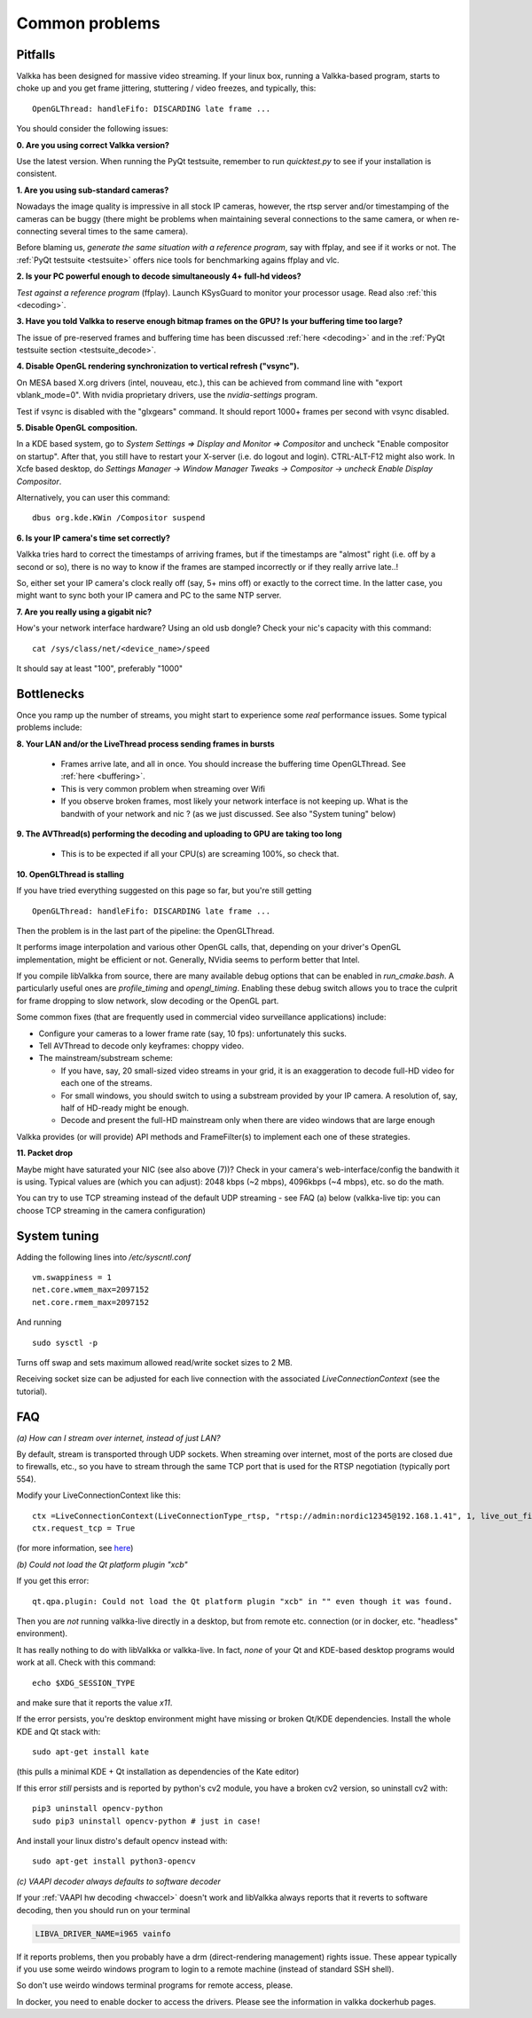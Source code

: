 
Common problems
===============

.. _pitfalls:

Pitfalls
--------

Valkka has been designed for massive video streaming.  
If your linux box, running a Valkka-based program, starts to choke up and you get frame jittering, stuttering / video freezes, and typically, this:

::

    OpenGLThread: handleFifo: DISCARDING late frame ...

You should consider the following issues:

**0\. Are you using correct Valkka version?**

Use the latest version.  When running the PyQt testsuite, remember to run *quicktest.py* to see if your installation is consistent.

**1\. Are you using sub-standard cameras?**

Nowadays the image quality is impressive in all stock IP cameras, however, the rtsp server and/or timestamping of the cameras can be buggy 
(there might be problems when maintaining several connections to the same camera, or when re-connecting several times to the same camera).

Before blaming us, *generate the same situation with a reference program*, say with ffplay, and see if it works or not.  
The :ref:`PyQt testsuite <testsuite>` offers nice tools for benchmarking agains ffplay and vlc.

**2\. Is your PC powerful enough to decode simultaneously 4+ full-hd videos?**  

*Test against a reference program* (ffplay).  Launch KSysGuard to monitor your processor usage.  Read also :ref:`this <decoding>`.

**3\. Have you told Valkka to reserve enough bitmap frames on the GPU?  Is your buffering time too large?**

The issue of pre-reserved frames and buffering time has been discussed :ref:`here <decoding>` and in the :ref:`PyQt testsuite section <testsuite_decode>`.

**4\. Disable OpenGL rendering synchronization to vertical refresh ("vsync").**

On MESA based X.org drivers (intel, nouveau, etc.), this can be achieved from command line with "export vblank_mode=0".  With nvidia proprietary drivers, use the *nvidia-settings* program.  
  
Test if vsync is disabled with the "glxgears" command.  It should report 1000+ frames per second with vsync disabled.

**5\. Disable OpenGL composition.**

In a KDE based system, go to *System Settings => Display and Monitor => Compositor* and uncheck "Enable compositor on startup".  
After that, you still have to restart your X-server (i.e. do logout and login).  CTRL-ALT-F12 might also work.  
In Xcfe based desktop, do *Settings Manager -> Window Manager Tweaks -> Compositor -> uncheck Enable Display Compositor*. 

Alternatively, you can user this command:

::

    dbus org.kde.KWin /Compositor suspend

**6\. Is your IP camera's time set correctly?**  

Valkka tries hard to correct the timestamps of arriving frames, but if the timestamps are "almost" right (i.e. off by a second or so), 
there is no way to know if the frames are stamped incorrectly or if they really arrive late..! 

So, either set your IP camera's clock really off (say, 5+ mins off) or exactly to the correct time.  
In the latter case, you might want to sync both your IP camera and PC to the same NTP server.

**7\. Are you really using a gigabit nic?**

How's your network interface hardware?  Using an old usb dongle?  Check your nic's capacity with this command:

::

    cat /sys/class/net/<device_name>/speed

It should say at least "100", preferably "1000"
    

Bottlenecks
-----------

Once you ramp up the number of streams, you might start to experience some *real* performance issues.  Some typical problems include:

**8\. Your LAN and/or the LiveThread process sending frames in bursts**
  
  - Frames arrive late, and all in once.  You should increase the buffering time OpenGLThread.  See :ref:`here <buffering>`.
  - This is very common problem when streaming over Wifi
  - If you observe broken frames, most likely your network interface is not keeping up.  What is the bandwith of your network and nic ? (as we just discussed.  See also "System tuning" below)
  
..  - Using several LiveThread(s), instead of just one *might* help
.. TODO: talk about the multicast loopback test  
  
**9\. The AVThread(s) performing the decoding and uploading to GPU are taking too long**

  - This is to be expected if all your CPU(s) are screaming 100%, so check that.

**10\. OpenGLThread is stalling**

If you have tried everything suggested on this page so far, but you're still getting

::

    OpenGLThread: handleFifo: DISCARDING late frame ...

Then the problem is in the last part of the pipeline: the OpenGLThread.  

It performs image interpolation and various other OpenGL calls, that, depending
on your driver's OpenGL implementation, might be efficient or not.  Generally, NVidia seems to perform better that Intel.

If you compile libValkka from source, there are many available debug options that can be enabled in *run_cmake.bash*.   
A particularly useful ones are *profile_timing* and *opengl_timing*.  Enabling these debug switch allows you to trace the culprit for frame dropping to slow network, slow decoding or the OpenGL part.

Some common fixes (that are frequently used in commercial video surveillance applications) include:

* Configure your cameras to a lower frame rate (say, 10 fps): unfortunately this sucks.
* Tell AVThread to decode only keyframes: choppy video.
* The mainstream/substream scheme:

  - If you have, say, 20 small-sized video streams in your grid, it is an exaggeration to decode full-HD video for each one of the streams.  
  - For small windows, you should switch to using a substream provided by your IP camera.  A resolution of, say, half of HD-ready might be enough.  
  - Decode and present the full-HD mainstream only when there are video windows that are large enough

.. * Reduce the YUV frame before sending it to GPU: however, we'll still use lots of resources for decoding. # this is not really the bottleneck ever
.. * Tell AVThread to send only every n:th frame to the GPU: unnecessary decoding of all arriving frames.
  
Valkka provides (or will provide) API methods and FrameFilter(s) to implement each one of these strategies.

**11\. Packet drop**

Maybe might have saturated your NIC (see also above (7))?  Check in your camera's web-interface/config the bandwith it is using.  Typical values
are (which you can adjust): 2048 kbps (~2 mbps), 4096kbps (~4 mbps), etc. so do the math.

You can try to use TCP streaming instead of the default UDP streaming - 
see FAQ (a) below (valkka-live tip: you can choose TCP streaming in the camera configuration)

System tuning
-------------

Adding the following lines into */etc/syscntl.conf*

::

  vm.swappiness = 1
  net.core.wmem_max=2097152
  net.core.rmem_max=2097152
  
And running

::

  sudo sysctl -p
  

Turns off swap and sets maximum allowed read/write socket sizes to 2 MB.

Receiving socket size can be adjusted for each live connection with the associated *LiveConnectionContext* (see the tutorial).

FAQ
---

*(a) How can I stream over internet, instead of just LAN?*

By default, stream is transported through UDP sockets.  When streaming over internet, most of the ports are closed due to firewalls, etc., so you have to stream through the same TCP port
that is used for the RTSP negotiation (typically port 554).

Modify your LiveConnectionContext like this:

::

    ctx =LiveConnectionContext(LiveConnectionType_rtsp, "rtsp://admin:nordic12345@192.168.1.41", 1, live_out_filter)
    ctx.request_tcp = True

(for more information, see `here <https://elsampsa.github.io/valkka-core/html/structLiveConnectionContext.html>`_)

*(b) Could not load the Qt platform plugin "xcb"*

If you get this error:

::

    qt.qpa.plugin: Could not load the Qt platform plugin "xcb" in "" even though it was found.

Then you are *not* running valkka-live directly in a desktop, but from remote etc. connection (or in docker, etc. "headless" environment).

It has really nothing to do with libValkka or valkka-live.  In fact, *none* of your Qt and KDE-based desktop programs would work at all.  Check with this command:

::

    echo $XDG_SESSION_TYPE

and make sure that it reports the value `x11`.

If the error persists, you're desktop environment might have missing or broken Qt/KDE dependencies.  Install the whole KDE and Qt stack with:

::

    sudo apt-get install kate

(this pulls a minimal KDE + Qt installation as dependencies of the Kate editor)

If this error *still* persists and is reported by python's cv2 module, you have a broken cv2 version, so uninstall cv2 with:

::

    pip3 uninstall opencv-python
    sudo pip3 uninstall opencv-python # just in case!

And install your linux distro's default opencv instead with:

::

    sudo apt-get install python3-opencv

*(c) VAAPI decoder always defaults to software decoder*

If your :ref:`VAAPI hw decoding <hwaccel>` doesn't work and libValkka
always reports that it reverts to software decoding, then you should run
on your terminal

.. code:: bash

    LIBVA_DRIVER_NAME=i965 vainfo

If it reports problems, then you probably have a drm (direct-rendering management)
rights issue.  These appear typically if you use some weirdo windows program to
login to a remote machine (instead of standard SSH shell).

So don't use weirdo windows terminal programs for remote access, please.

In docker, you need to enable docker to access the drivers.  Please see the information
in valkka dockerhub pages.









